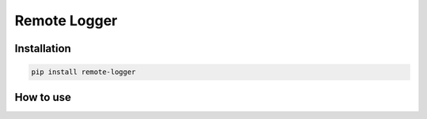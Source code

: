 =============
Remote Logger
=============

Installation
------------

.. code-block:: bash

    pip install remote-logger


How to use
----------

.. code-block:: python
